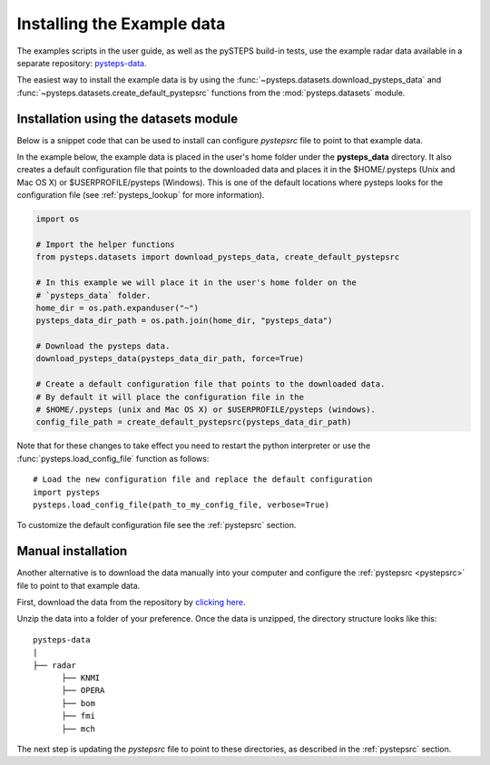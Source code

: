 .. _example_data:

Installing the Example data
===========================

The examples scripts in the user guide, as well as the pySTEPS build-in tests,
use the example radar data available in a separate repository:
`pysteps-data <https://github.com/pySTEPS/pysteps-data>`_.

The easiest way to install the example data is by using the
:func:`~pysteps.datasets.download_pysteps_data` and
:func:`~pysteps.datasets.create_default_pystepsrc` functions from
the :mod:`pysteps.datasets` module.

Installation using the datasets module
~~~~~~~~~~~~~~~~~~~~~~~~~~~~~~~~~~~~~~

Below is a snippet code that can be used to install can configure `pystepsrc` file to
point to that example data.


In the example below, the example data is placed in the user's home folder under the
**pysteps_data** directory. It also creates a default configuration file that points to
the downloaded data and places it in the $HOME/.pysteps (Unix and Mac OS X) or
$USERPROFILE/pysteps (Windows). This is one of the default locations where pysteps
looks for the configuration file (see :ref:`pysteps_lookup` for
more information).

.. code-block:: python

    import os

    # Import the helper functions
    from pysteps.datasets import download_pysteps_data, create_default_pystepsrc

    # In this example we will place it in the user's home folder on the
    # `pysteps_data` folder.
    home_dir = os.path.expanduser("~")
    pysteps_data_dir_path = os.path.join(home_dir, "pysteps_data")

    # Download the pysteps data.
    download_pysteps_data(pysteps_data_dir_path, force=True)

    # Create a default configuration file that points to the downloaded data.
    # By default it will place the configuration file in the
    # $HOME/.pysteps (unix and Mac OS X) or $USERPROFILE/pysteps (windows).
    config_file_path = create_default_pystepsrc(pysteps_data_dir_path)

Note that for these changes to take effect you need to restart the python interpreter or
use the :func:`pysteps.load_config_file` function as follows::

    # Load the new configuration file and replace the default configuration
    import pysteps
    pysteps.load_config_file(path_to_my_config_file, verbose=True)


To customize the default configuration file see the :ref:`pystepsrc` section.


Manual installation
~~~~~~~~~~~~~~~~~~~

Another alternative is to download the data manually into your computer and configure the
:ref:`pystepsrc <pystepsrc>` file to point to that example data.

First, download the data from the repository by
`clicking here <https://github.com/pySTEPS/pysteps-data/archive/master.zip>`_.

Unzip the data into a folder of your preference. Once the data is unzipped, the
directory structure looks like this::


    pysteps-data
    |
    ├── radar
          ├── KNMI
          ├── OPERA
          ├── bom
          ├── fmi
          ├── mch

The next step is updating the *pystepsrc* file to point to these directories,
as described in the :ref:`pystepsrc` section.




